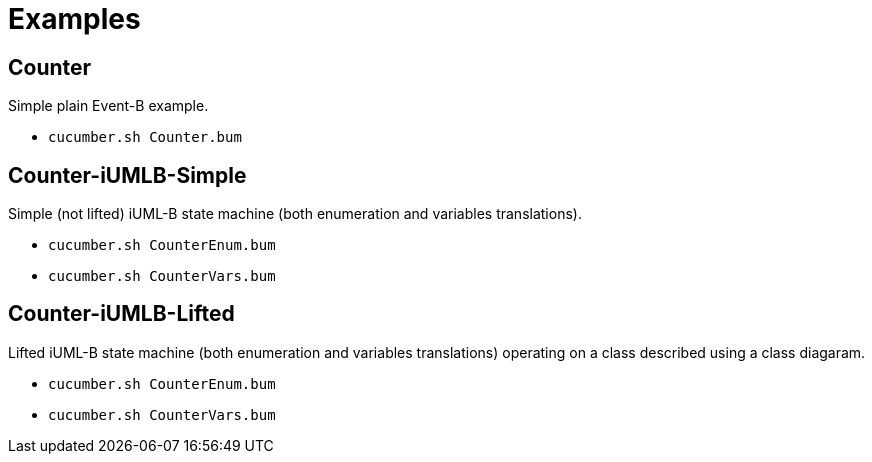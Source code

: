 = Examples


== Counter

Simple plain Event-B example.

* `cucumber.sh Counter.bum`


== Counter-iUMLB-Simple

Simple (not lifted) iUML-B state machine (both enumeration and variables translations).

* `cucumber.sh CounterEnum.bum`
* `cucumber.sh CounterVars.bum`


== Counter-iUMLB-Lifted

Lifted iUML-B state machine (both enumeration and variables translations) operating on a class described using a class diagaram.

* `cucumber.sh CounterEnum.bum`
* `cucumber.sh CounterVars.bum`

